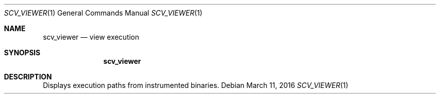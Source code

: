 .Dd March 11, 2016
.Dt SCV_VIEWER 1
.Os
.Sh NAME
.Nm scv_viewer
.Nd view execution
.Sh SYNOPSIS
.Nm
.Sh DESCRIPTION
Displays execution paths from instrumented binaries.

